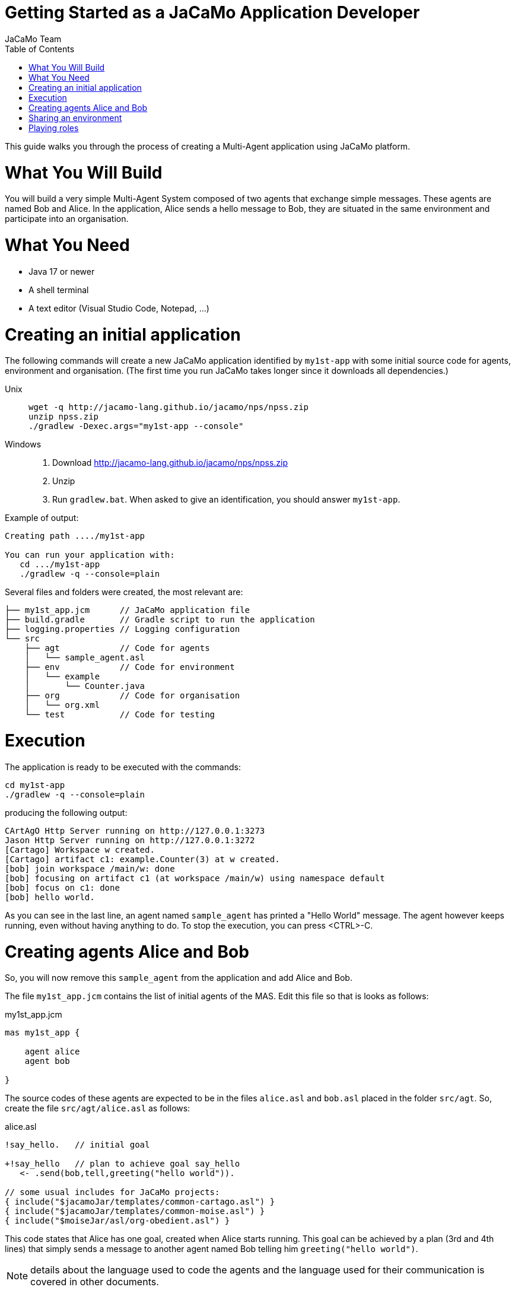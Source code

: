 # Getting Started as a JaCaMo Application Developer
:toc: right
:author: JaCaMo Team
:date: February 2023
:source-highlighter: coderay
:coderay-linenums-mode: inline
:icons: font
:prewrap!:

This guide walks you through the process of creating a Multi-Agent application using JaCaMo platform.


= What You Will Build

You will build a very simple Multi-Agent System composed of two agents that exchange simple messages. These agents are named Bob and Alice. In the application, Alice sends a hello message to Bob, they are situated in the same environment and participate into an organisation. 


= What You Need

* Java 17 or newer
* A shell terminal
* A text editor (Visual Studio Code, Notepad, ...)

= Creating an initial application

ifdef::env-github[:outfilesuffix: .adoc]

The following commands will create a new JaCaMo application identified by `my1st-app` with some initial source code for agents,  environment and organisation. (The first time you run JaCaMo takes longer since it downloads all dependencies.)


Unix::
+
----------------
wget -q http://jacamo-lang.github.io/jacamo/nps/npss.zip
unzip npss.zip
./gradlew -Dexec.args="my1st-app --console"
----------------

Windows::
1. Download http://jacamo-lang.github.io/jacamo/nps/npss.zip
2. Unzip
3. Run `gradlew.bat`. When asked to give an identification, you should answer `my1st-app`.


// TODO: change version above to 1.2 when available

//https://curl.haxx.se[`curl`] is a program that simply downloads the `np07.zip` file from http://jacamo.sourceforge.net/nps/np07.zip.


Example of output:
----
Creating path ..../my1st-app

You can run your application with:
   cd .../my1st-app
   ./gradlew -q --console=plain
----

Several files and folders were created, the most relevant are:

----
├── my1st_app.jcm      // JaCaMo application file
├── build.gradle       // Gradle script to run the application
├── logging.properties // Logging configuration
└── src
    ├── agt            // Code for agents
    │   └── sample_agent.asl
    ├── env            // Code for environment
    │   └── example
    │       └── Counter.java
    ├── org            // Code for organisation
    │   └── org.xml
    └── test           // Code for testing
----

= Execution

The application is ready to be executed with the commands:
----
cd my1st-app
./gradlew -q --console=plain
----
producing the following output:

----
CArtAgO Http Server running on http://127.0.0.1:3273
Jason Http Server running on http://127.0.0.1:3272
[Cartago] Workspace w created.
[Cartago] artifact c1: example.Counter(3) at w created.
[bob] join workspace /main/w: done
[bob] focusing on artifact c1 (at workspace /main/w) using namespace default
[bob] focus on c1: done
[bob] hello world.
----

As you can see in the last line, an agent named `sample_agent` has printed a "Hello World" message. The agent however keeps running, even without having anything to do. To stop the execution,  you can press <CTRL>-C. 

= Creating agents Alice and Bob

So, you will now remove this `sample_agent` from the application and add Alice and Bob.  

The file `my1st_app.jcm` contains the list of initial agents of the MAS. Edit this file so that is looks as follows:


[source,jacamoproject,linenums]
.my1st_app.jcm
----
mas my1st_app {

    agent alice
    agent bob

}
----

The source codes of these agents are expected to be in the files `alice.asl` and `bob.asl` placed in the folder `src/agt`. So, create the file `src/agt/alice.asl` as follows:

[source,jasonagent,linenums]
.alice.asl
----
!say_hello.   // initial goal

+!say_hello   // plan to achieve goal say_hello
   <- .send(bob,tell,greeting("hello world")).

// some usual includes for JaCaMo projects:
{ include("$jacamoJar/templates/common-cartago.asl") }
{ include("$jacamoJar/templates/common-moise.asl") }
{ include("$moiseJar/asl/org-obedient.asl") }
----

This code states that Alice has one goal, created when Alice starts running. This goal can be achieved by a plan (3rd and 4th lines) that simply sends a message to another agent named Bob telling him `greeting("hello world")`.

NOTE: details about the language used to code the agents and the language used for their communication is covered in other documents. 


The source code for Bob (file `src/agt/bob.asl`) is:


[source,jasonagent,linenums]
.bob.asl
----
+greeting(M)[source(A)] <-  // plan to react to new beliefs
    .print("I received ",M," from ",A).

// some usual includes for JaCaMo projects:
{ include("$jacamoJar/templates/common-cartago.asl") }
{ include("$jacamoJar/templates/common-moise.asl") }
{ include("$moiseJar/asl/org-obedient.asl") }
----

This plan states that as soon as Bob has a belief that matches greeting(M)[source(A)], it prints out a message. This belief is added in his mind as the consequence of receiving Alice's message. 

Execute the application again with the command `./gradlew -q --console=plain` and now the output is:
----
[bob] I received hello world from alice
----

You can now open the Mind Inspector by clicking at http://127.0.0.1:3272 and select `bob` in the list of agents. As you can see, Bob's belief is `greeting("hello world")[source(alice)]`. When his plan is executed, variable `M` is bound to  `"hello world"` and `A` to `alice`.

image:./screen-mind1.png[Bob's Mind]

It follows also a screenshot of the project execution when using  Visual Studio Code as the IDE.

image:./screen-vsc1.png[VSC]

= Sharing an environment

The environment provides perception for the agents and is where their actions take place. In our application, agents will share an artifact of the environment to get unique identifiers. This kind of artifact is already included in the initial project.  It  is in file `src/env/tools/Counter.java`, so you do not need  to implement it. We will focus thus on how agents use it.

First, you need to set up our MAS environment with an instance of the counter artifact. Second, our agents should "look" at this artifact. These set up can be done changing the application file:

[source,jacamoproject,linenums]
.my1st_app.jcm
----
mas my1st_app {

  agent alice {
    focus: w.c1 
  }
  agent bob {
    focus: w.c1 
  }

  workspace w { 
    // create a counter artifact named c1 with  initial value = 3
    artifact c1: example.Counter(3) 
  } 
}
----

Note that both agents are focusing on the same artifact (identified by `c1` in workspace `w`). This artifact provides a `count` perception to the agents, which is stored in their belief base. You can notice that by running the application and taking a look at the mind inspector:

image:./screen-mind2.png[Bob's Mind]

Now you can also inspect the environment state at http://127.0.0.1:3273:

image:./screen-env1.png[Env State]


The artifact also provides two actions: `inc` and `inc_get`. The latter increments the counter and returns the new value. Let's change Alice's source code to perform this action to continually increment the counter:

[source,jasonagent,linenums]
.alice.asl
----
// initial goals
!say_hello.     
!count.                              // *** new goal

// plan to achieve goal say_hello
+!say_hello
   <- .send(bob,tell,greeting("hello world")).

// plan to achieve goal count        // ** new plan
+!count 
   <- inc_get(1,NewValue);           // ** acting on the environment
      .print("I've got the unique value of ",NewValue);
      .wait(1000);
      !count. // continue counting

// some usual includes for JaCaMo projects:
{ include("$jacamoJar/templates/common-cartago.asl") }
{ include("$jacamoJar/templates/common-moise.asl") }
{ include("$moiseJar/asl/org-obedient.asl") }
----

Now, we will code Bob to also increment the counter continuously. Bob uses `inc` instead of `inc_get`, that has no parameter: it increments the counter by 1. Since changes in the counter produces changes in the belief `count`, Bob reacts to this changes printing the new perceived  value:

[source,jasonagent,linenums]
.bob.asl
----
// *** initial goal
!count. 

// plan to react to new beliefs
+greeting(M)[source(A)]
   <- .print("I received ",M," from ",A).

// *** plan to achieve goal count
+!count 
   <- inc;          // act on the  environment
      .wait(2000);  // wait a bit and
      !count.       // keep counting

// *** plan to react to changes in belief count
+count(X)
   <- .print("counter = ",X).

// some usual includes for JaCaMo projects:
{ include("$jacamoJar/templates/common-cartago.asl") }
{ include("$jacamoJar/templates/common-moise.asl") }
{ include("$moiseJar/asl/org-obedient.asl") }
----

So both agents are incrementing the value of a shared counter. Alice is getting unique values (for purposes not considered here) and Bob is just printing the values as soon as they are perceived:

----
[bob] counter = 3
[alice] I've got the unique value of 4
[bob] counter = 4
[bob] I received hello world from alice
[bob] counter = 5
[alice] I've got the unique value of 5
[bob] counter = 6
[alice] I've got the unique value of 6
[bob] counter = 7
[alice] I've got the unique value of 7
[bob] counter = 8
[alice] I've got the unique value of 8
[bob] counter = 9
[alice] I've got the unique value of 9
[alice] I've got the unique value of 10
[bob] counter = 10
[alice] I've got the unique value of 11
[bob] counter = 11
[alice] I've got the unique value of 12
[bob] counter = 12
[alice] I've got the unique value of 13
[bob] counter = 13
[bob] counter = 14
[alice] I've got the unique value of 14
[alice] I've got the unique value of 15
[bob] counter = 15
[bob] counter = 16
[alice] I've got the unique value of 16
----

= Playing roles

Regarding the organisation dimension of our application, in this getting started, we will simply assign roles to agents. A role is a kind of "place holder" for agents in groups. We will create a group that Alice and Bob will join with roles `role1` and `role2`, respectively. 

All possible groups and roles of an organisation should be specified in an XML file. Here we will use the specification that is already included in the initial project (file `src/org/org.xml`). This specification defines a group type identified by `group1` and the two mentioned roles for this group. To create an instance of this group and assign its roles to our agents, you can change the application  project to:

[source,jacamoproject,linenums]
.my1st_app.jcm
----
mas my1st_app {

  agent alice {
    focus: w.c1 
    roles: role1 in my_group
  }
  agent bob {
    focus: w.c1 
    roles: role2 in my_group
  }

  workspace w {
    artifact c1: example.Counter(3) 
  }

  organisation o1 : org.xml {
    // create a group instance identified by my_group
    group my_group: group1
  } 
}

----
Now you can run the application and inspect the organisation state at http://127.0.0.1:3271:

image:./screen-org1.png[Org State]

The organisation provides several information for the agents to consider:

image:./screen-mind3.png[Bob's Mind]

For the agent programming, we will change Alice's source code so that instead of sending a message to an agent named Bob, Alice sends a message to an agent playing `role2`:

[source,jasonagent,linenums]
.alice.asl
----
// new plan to achieve say_hello
+!say_hello
   <- .wait(play(Ag,role2,_)); // waits for a belief play/3 with the second term equals role2. 
                               // Ag is bound to the name of the agent playing role2
      .send(Ag,tell,greeting("hello world")).
----

Using this implementation, Alice's code is not tightly coupled with Bob anymore. Another agent can replace Bob as the player of `role2` and Alice keeps running correctly. 